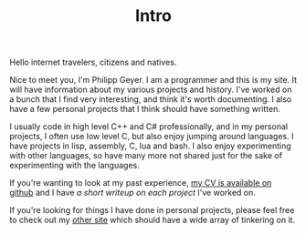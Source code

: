 #+TITLE: Intro
Hello internet travelers, citizens and natives.

Nice to meet you, I'm Philipp Geyer. I am a programmer and this is my
site. It will have information about my various projects and
history. I've worked on a bunch that I find very interesting, and
think it's worth documenting. I also have a few personal projects that
I think should have something written.

I usually code in high level C++ and C# professionally, and in my
personal projects, I often use low level C, but also enjoy jumping
around languages. I have projects in lisp, assembly, C, lua and
bash. I also enjoy experimenting with other languages, so have many
more not shared just for the sake of experimenting with the languages.

If you're wanting to look at my past experience, [[https://github.com/nistur/cv/releases/latest][my CV is available on
github]] and I have [[url_for:cv,slug=00][a short writeup on each project]] I've worked on.

If you're looking for things I have done in personal projects, please
feel free to check out my [[https://nistur.co.uk][other site]] which should have a wide array of
tinkering on it.
